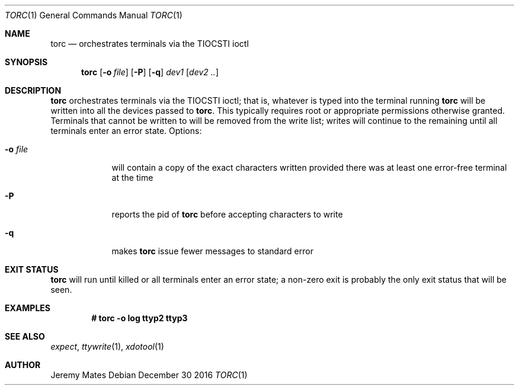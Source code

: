 .Dd December 30 2016
.Dt TORC 1
.nh
.Os
.Sh NAME
.Nm torc
.Nd orchestrates terminals via the TIOCSTI ioctl
.Sh SYNOPSIS
.Nm torc
.Bk -words
.Op Fl o Ar file
.Op Fl P
.Op Fl q
.Ar dev1
.Op Ar dev2 ..
.Ek
.Sh DESCRIPTION
.Nm
orchestrates terminals via the TIOCSTI ioctl; that is, whatever is typed
into the terminal running
.Nm
will be written into all the devices passed to
.Nm .
This typically requires root or appropriate permissions otherwise
granted. Terminals that cannot be written to will be removed from the
write list; writes will continue to the remaining until all terminals
enter an error state.
Options:
.Bl -tag -width -indent
.It Fl o Ar file
will contain a copy of the exact characters written provided there was
at least one error-free terminal at the time
.It Fl P
reports the pid of
.Nm
before accepting characters to write
.It Fl q
makes
.Nm
issue fewer messages to standard error
.El
.Sh EXIT STATUS
.Nm
will run until killed or all terminals enter an error state; a non-zero
exit is probably the only exit status that will be seen.
.Sh EXAMPLES
.Dl # Ic torc -o log ttyp2 ttyp3
.Sh SEE ALSO
.Xr expect ,
.Xr ttywrite 1 ,
.Xr xdotool 1
.Sh AUTHOR
.An Jeremy Mates

